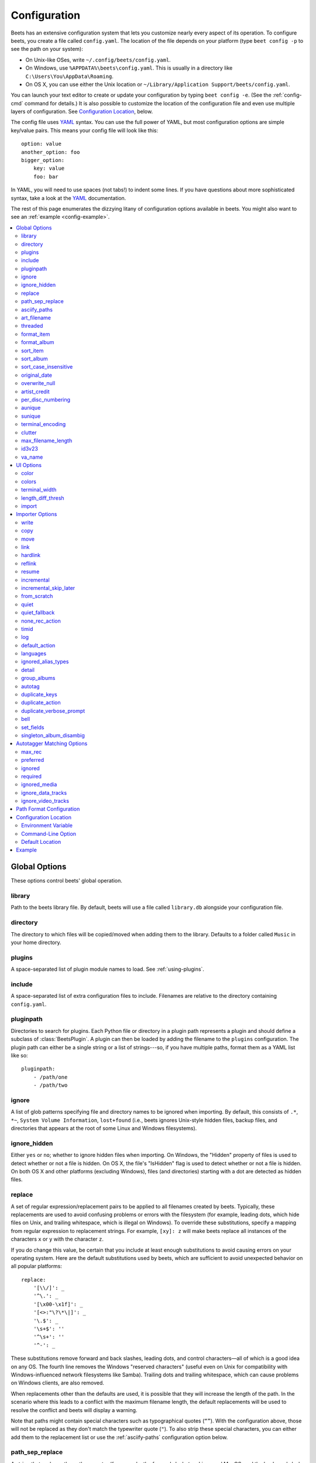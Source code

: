 Configuration
=============

Beets has an extensive configuration system that lets you customize nearly every
aspect of its operation. To configure beets, you create a file called
``config.yaml``. The location of the file depends on your platform (type ``beet
config -p`` to see the path on your system):

- On Unix-like OSes, write ``~/.config/beets/config.yaml``.
- On Windows, use ``%APPDATA%\beets\config.yaml``. This is usually in a
  directory like ``C:\Users\You\AppData\Roaming``.
- On OS X, you can use either the Unix location or ``~/Library/Application
  Support/beets/config.yaml``.

You can launch your text editor to create or update your configuration by typing
``beet config -e``. (See the :ref:`config-cmd` command for details.) It is also
possible to customize the location of the configuration file and even use
multiple layers of configuration. See `Configuration Location`_, below.

The config file uses YAML_ syntax. You can use the full power of YAML, but most
configuration options are simple key/value pairs. This means your config file
will look like this:

::

    option: value
    another_option: foo
    bigger_option:
        key: value
        foo: bar

In YAML, you will need to use spaces (not tabs!) to indent some lines. If you
have questions about more sophisticated syntax, take a look at the YAML_
documentation.

.. _yaml: https://yaml.org/

The rest of this page enumerates the dizzying litany of configuration options
available in beets. You might also want to see an :ref:`example
<config-example>`.

.. contents::
    :local:
    :depth: 2

Global Options
--------------

These options control beets' global operation.

library
~~~~~~~

Path to the beets library file. By default, beets will use a file called
``library.db`` alongside your configuration file.

directory
~~~~~~~~~

The directory to which files will be copied/moved when adding them to the
library. Defaults to a folder called ``Music`` in your home directory.

.. _plugins-config:

plugins
~~~~~~~

A space-separated list of plugin module names to load. See :ref:`using-plugins`.

include
~~~~~~~

A space-separated list of extra configuration files to include. Filenames are
relative to the directory containing ``config.yaml``.

pluginpath
~~~~~~~~~~

Directories to search for plugins. Each Python file or directory in a plugin
path represents a plugin and should define a subclass of :class:`BeetsPlugin`. A
plugin can then be loaded by adding the filename to the ``plugins``
configuration. The plugin path can either be a single string or a list of
strings---so, if you have multiple paths, format them as a YAML list like so:

::

    pluginpath:
        - /path/one
        - /path/two

.. _ignore:

ignore
~~~~~~

A list of glob patterns specifying file and directory names to be ignored when
importing. By default, this consists of ``.*``, ``*~``, ``System Volume
Information``, ``lost+found`` (i.e., beets ignores Unix-style hidden files,
backup files, and directories that appears at the root of some Linux and Windows
filesystems).

.. _ignore_hidden:

ignore_hidden
~~~~~~~~~~~~~

Either ``yes`` or ``no``; whether to ignore hidden files when importing. On
Windows, the "Hidden" property of files is used to detect whether or not a file
is hidden. On OS X, the file's "IsHidden" flag is used to detect whether or not
a file is hidden. On both OS X and other platforms (excluding Windows), files
(and directories) starting with a dot are detected as hidden files.

.. _replace:

replace
~~~~~~~

A set of regular expression/replacement pairs to be applied to all filenames
created by beets. Typically, these replacements are used to avoid confusing
problems or errors with the filesystem (for example, leading dots, which hide
files on Unix, and trailing whitespace, which is illegal on Windows). To
override these substitutions, specify a mapping from regular expression to
replacement strings. For example, ``[xy]: z`` will make beets replace all
instances of the characters ``x`` or ``y`` with the character ``z``.

If you do change this value, be certain that you include at least enough
substitutions to avoid causing errors on your operating system. Here are the
default substitutions used by beets, which are sufficient to avoid unexpected
behavior on all popular platforms:

::

    replace:
        '[\\/]': _
        '^\.': _
        '[\x00-\x1f]': _
        '[<>:"\?\*\|]': _
        '\.$': _
        '\s+$': ''
        '^\s+': ''
        '^-': _

These substitutions remove forward and back slashes, leading dots, and control
characters—all of which is a good idea on any OS. The fourth line removes the
Windows "reserved characters" (useful even on Unix for compatibility with
Windows-influenced network filesystems like Samba). Trailing dots and trailing
whitespace, which can cause problems on Windows clients, are also removed.

When replacements other than the defaults are used, it is possible that they
will increase the length of the path. In the scenario where this leads to a
conflict with the maximum filename length, the default replacements will be used
to resolve the conflict and beets will display a warning.

Note that paths might contain special characters such as typographical quotes
(``“”``). With the configuration above, those will not be replaced as they don't
match the typewriter quote (``"``). To also strip these special characters, you
can either add them to the replacement list or use the :ref:`asciify-paths`
configuration option below.

.. _path-sep-replace:

path_sep_replace
~~~~~~~~~~~~~~~~

A string that replaces the path separator (for example, the forward slash ``/``
on Linux and MacOS, and the backward slash ``\\`` on Windows) when generating
filenames with beets. This option is related to :ref:`replace`, but is distinct
from it for technical reasons.

.. warning::

    Changing this option is potentially dangerous. For example, setting it to
    the actual path separator could create directories in unexpected locations.
    Use caution when changing it and always try it out on a small number of
    files before applying it to your whole library.

Default: ``_``.

.. _asciify-paths:

asciify_paths
~~~~~~~~~~~~~

Convert all non-ASCII characters in paths to ASCII equivalents.

For example, if your path template for singletons is ``singletons/$title`` and
the title of a track is "Café", then the track will be saved as
``singletons/Cafe.mp3``. The changes take place before applying the
:ref:`replace` configuration and are roughly equivalent to wrapping all your
path templates in the ``%asciify{}`` :ref:`template function
<template-functions>`.

This uses the `unidecode module <https://pypi.org/project/Unidecode>`__ which is
language agnostic, so some characters may be transliterated from a different
language than expected. For example, Japanese kanji will usually use their
Chinese readings.

Default: ``no``.

.. _art-filename:

art_filename
~~~~~~~~~~~~

When importing album art, the name of the file (without extension) where the
cover art image should be placed. This is a template string, so you can use any
of the syntax available to :doc:`/reference/pathformat`. Defaults to ``cover``
(i.e., images will be named ``cover.jpg`` or ``cover.png`` and placed in the
album's directory).

threaded
~~~~~~~~

Either ``yes`` or ``no``, indicating whether the autotagger should use multiple
threads. This makes things substantially faster by overlapping work: for
example, it can copy files for one album in parallel with looking up data in
MusicBrainz for a different album. You may want to disable this when debugging
problems with the autotagger. Defaults to ``yes``.

.. _format_item:

.. _list_format_item:

format_item
~~~~~~~~~~~

Format to use when listing *individual items* with the :ref:`list-cmd` command
and other commands that need to print out items. Defaults to ``$artist - $album
- $title``. The ``-f`` command-line option overrides this setting.

It used to be named ``list_format_item``.

.. _format_album:

.. _list_format_album:

format_album
~~~~~~~~~~~~

Format to use when listing *albums* with :ref:`list-cmd` and other commands.
Defaults to ``$albumartist - $album``. The ``-f`` command-line option overrides
this setting.

It used to be named ``list_format_album``.

.. _sort_item:

sort_item
~~~~~~~~~

Default sort order to use when fetching items from the database. Defaults to
``artist+ album+ disc+ track+``. Explicit sort orders override this default.

.. _sort_album:

sort_album
~~~~~~~~~~

Default sort order to use when fetching albums from the database. Defaults to
``albumartist+ album+``. Explicit sort orders override this default.

.. _sort_case_insensitive:

sort_case_insensitive
~~~~~~~~~~~~~~~~~~~~~

Either ``yes`` or ``no``, indicating whether the case should be ignored when
sorting lexicographic fields. When set to ``no``, lower-case values will be
placed after upper-case values (e.g., *Bar Qux foo*), while ``yes`` would result
in the more expected *Bar foo Qux*. Default: ``yes``.

.. _original_date:

original_date
~~~~~~~~~~~~~

Either ``yes`` or ``no``, indicating whether matched albums should have their
``year``, ``month``, and ``day`` fields set to the release date of the
*original* version of an album rather than the selected version of the release.
That is, if this option is turned on, then ``year`` will always equal
``original_year`` and so on. Default: ``no``.

.. _overwrite_null:

overwrite_null
~~~~~~~~~~~~~~

This confusingly-named option indicates which fields have meaningful ``null``
values. If an album or track field is in the corresponding list, then an
existing value for this field in an item in the database can be overwritten with
``null``. By default, however, ``null`` is interpreted as information about the
field being unavailable, so it would not overwrite existing values. For example:

::

    overwrite_null:
        album: ["albumid"]
        track: ["title", "date"]

.. _artist_credit:

artist_credit
~~~~~~~~~~~~~

Either ``yes`` or ``no``, indicating whether matched tracks and albums should
use the artist credit, rather than the artist. That is, if this option is turned
on, then ``artist`` will contain the artist as credited on the release.

.. _per_disc_numbering:

per_disc_numbering
~~~~~~~~~~~~~~~~~~

A boolean controlling the track numbering style on multi-disc releases. By
default (``per_disc_numbering: no``), tracks are numbered per-release, so the
first track on the second disc has track number N+1 where N is the number of
tracks on the first disc. If this ``per_disc_numbering`` is enabled, then the
first (non-pregap) track on each disc always has track number 1.

If you enable ``per_disc_numbering``, you will likely want to change your
:ref:`path-format-config` also to include ``$disc`` before ``$track`` to make
filenames sort correctly in album directories. For example, you might want to
use a path format like this:

::

    paths:
        default: $albumartist/$album%aunique{}/$disc-$track $title

When this option is off (the default), even "pregap" hidden tracks are numbered
from one, not zero, so other track numbers may appear to be bumped up by one.
When it is on, the pregap track for each disc can be numbered zero.

.. _config-aunique:

aunique
~~~~~~~

These options are used to generate a string that is guaranteed to be unique
among all albums in the library who share the same set of keys.

The defaults look like this:

::

    aunique:
        keys: albumartist album
        disambiguators: albumtype year label catalognum albumdisambig releasegroupdisambig
        bracket: '[]'

See :ref:`aunique` for more details.

.. _config-sunique:

sunique
~~~~~~~

Like :ref:`config-aunique` above for albums, these options control the
generation of a unique string to disambiguate *singletons* that share similar
metadata.

The defaults look like this:

::

    sunique:
        keys: artist title
        disambiguators: year trackdisambig
        bracket: '[]'

See :ref:`sunique` for more details.

.. _terminal_encoding:

terminal_encoding
~~~~~~~~~~~~~~~~~

The text encoding, as `known to Python
<https://docs.python.org/2/library/codecs.html#standard-encodings>`__, to use
for messages printed to the standard output. It's also used to read messages
from the standard input. By default, this is determined automatically from the
locale environment variables.

.. _clutter:

clutter
~~~~~~~

When beets imports all the files in a directory, it tries to remove the
directory if it's empty. A directory is considered empty if it only contains
files whose names match the glob patterns in ``clutter``, which should be a list
of strings. The default list consists of "Thumbs.DB" and ".DS_Store".

The importer only removes recursively searched subdirectories---the top-level
directory you specify on the command line is never deleted.

.. _max_filename_length:

max_filename_length
~~~~~~~~~~~~~~~~~~~

Set the maximum number of characters in a filename, after which names will be
truncated. By default, beets tries to ask the filesystem for the correct
maximum.

.. _id3v23:

id3v23
~~~~~~

By default, beets writes MP3 tags using the ID3v2.4 standard, the latest version
of ID3. Enable this option to instead use the older ID3v2.3 standard, which is
preferred by certain older software such as Windows Media Player.

.. _va_name:

va_name
~~~~~~~

Sets the albumartist for various-artist compilations. Defaults to ``'Various
Artists'`` (the MusicBrainz standard). Affects other sources, such as
:doc:`/plugins/discogs`, too.

.. _ui_options:

UI Options
----------

The options that allow for customization of the visual appearance of the console
interface.

color
~~~~~

Either ``yes`` or ``no``; whether to use color in console output. Turn this off
if your terminal doesn't support ANSI colors.

.. _colors:

colors
~~~~~~

The colors that are used throughout the user interface. These are only used if
the ``color`` option is set to ``yes``. See the default configuration:

.. code-block:: yaml

    ui:
        colors:
            text_success: ['bold', 'green']
            text_warning: ['bold', 'yellow']
            text_error: ['bold', 'red']
            text_highlight: ['bold', 'red']
            text_highlight_minor: ['white']
            action_default: ['bold', 'cyan']
            action: ['bold', 'cyan']
            # New colors after UI overhaul
            text_faint: ['faint']
            import_path: ['bold', 'blue']
            import_path_items: ['bold', 'blue']
            changed: ['yellow']
            text_diff_added: ['bold', 'green']
            text_diff_removed: ['bold', 'red']
            action_description: ['white']

Available attributes:

Foreground colors
    ``black``, ``red``, ``green``, ``yellow``, ``blue``, ``magenta``, ``cyan``,
    ``white``

Background colors
    ``bg_black``, ``bg_red``, ``bg_green``, ``bg_yellow``, ``bg_blue``,
    ``bg_magenta``, ``bg_cyan``, ``bg_white``

Text styles
    ``normal``, ``bold``, ``faint``, ``underline``, ``reverse``

terminal_width
~~~~~~~~~~~~~~

Controls line wrapping on non-Unix systems. On Unix systems, the width of the
terminal is detected automatically. If this fails, or on non-Unix systems, the
specified value is used as a fallback. Defaults to ``80`` characters:

.. code-block:: yaml

    ui:
        terminal_width: 80

length_diff_thresh
~~~~~~~~~~~~~~~~~~

Beets compares the length of the imported track with the length the metadata
source provides. If any tracks differ by at least ``length_diff_thresh``
seconds, they will be colored with ``text_highlight``. Below this threshold,
different track lengths are colored with ``text_highlight_minor``.
``length_diff_thresh`` does not impact which releases are selected in autotagger
matching or distance score calculation (see :ref:`match-config`,
``distance_weights`` and :ref:`colors`):

.. code-block:: yaml

    ui:
        length_diff_thresh: 10.0

import
~~~~~~

When importing, beets will read several options to configure the visuals of the
import dialogue. There are two layouts controlling how horizontal space and line
wrapping is dealt with: ``column`` and ``newline``. The indentation of the
respective elements of the import UI can also be configured. For example setting
``2`` for ``match_header`` will indent the very first block of a proposed match
by two characters in the terminal:

.. code-block:: yaml

    ui:
        import:
            indentation:
                match_header: 2
                match_details: 2
                match_tracklist: 5
            layout: column

Importer Options
----------------

The options that control the :ref:`import-cmd` command are indented under the
``import:`` key. For example, you might have a section in your configuration
file that looks like this:

::

    import:
        write: yes
        copy: yes
        resume: no

These options are available in this section:

.. _config-import-write:

write
~~~~~

Either ``yes`` or ``no``, controlling whether metadata (e.g., ID3) tags are
written to files when using ``beet import``. Defaults to ``yes``. The ``-w`` and
``-W`` command-line options override this setting.

.. _config-import-copy:

copy
~~~~

Either ``yes`` or ``no``, indicating whether to **copy** files into the library
directory when using ``beet import``. Defaults to ``yes``. Can be overridden
with the ``-c`` and ``-C`` command-line options.

The option is ignored if ``move`` is enabled (i.e., beets can move or copy files
but it doesn't make sense to do both).

.. _config-import-move:

move
~~~~

Either ``yes`` or ``no``, indicating whether to **move** files into the library
directory when using ``beet import``. Defaults to ``no``.

The effect is similar to the ``copy`` option but you end up with only one copy
of the imported file. ("Moving" works even across filesystems; if necessary,
beets will copy and then delete when a simple rename is impossible.) Moving
files can be risky—it's a good idea to keep a backup in case beets doesn't do
what you expect with your files.

This option *overrides* ``copy``, so enabling it will always move (and not copy)
files. The ``-c`` switch to the ``beet import`` command, however, still takes
precedence.

.. _link:

link
~~~~

Either ``yes`` or ``no``, indicating whether to use symbolic links instead of
moving or copying files. (It conflicts with the ``move``, ``copy`` and
``hardlink`` options.) Defaults to ``no``.

This option only works on platforms that support symbolic links: i.e., Unixes.
It will fail on Windows.

It's likely that you'll also want to set ``write`` to ``no`` if you use this
option to preserve the metadata on the linked files.

.. _hardlink:

hardlink
~~~~~~~~

Either ``yes`` or ``no``, indicating whether to use hard links instead of
moving, copying, or symlinking files. (It conflicts with the ``move``, ``copy``,
and ``link`` options.) Defaults to ``no``.

As with symbolic links (see :ref:`link`, above), this will not work on Windows
and you will want to set ``write`` to ``no``. Otherwise, metadata on the
original file will be modified.

.. _reflink:

reflink
~~~~~~~

Either ``yes``, ``no``, or ``auto``, indicating whether to use copy-on-write
`file clones`_ (a.k.a. "reflinks") instead of copying or moving files. The
``auto`` option uses reflinks when possible and falls back to plain copying when
necessary. Defaults to ``no``.

This kind of clone is only available on certain filesystems: for example, btrfs
and APFS. For more details on filesystem support, see the pyreflink_
documentation. Note that you need to install ``pyreflink``, via your
distribution's package management system, or, if you installed beets using
``pip``, you can run ``python -m pip install beets[reflink]`` or ``python -m pip
install reflink``; if you installed beets via ``pipx``, you can run ``pipx
inject beets reflink``.

The option is ignored if ``move`` is enabled (i.e., beets can move or copy files
but it doesn't make sense to do both).

.. _file clones: https://en.wikipedia.org/wiki/Copy-on-write

.. _pyreflink: https://reflink.readthedocs.io/en/latest/

resume
~~~~~~

Either ``yes``, ``no``, or ``ask``. Controls whether interrupted imports should
be resumed. "Yes" means that imports are always resumed when possible; "no"
means resuming is disabled entirely; "ask" (the default) means that the user
should be prompted when resuming is possible. The ``-p`` and ``-P`` flags
correspond to the "yes" and "no" settings and override this option.

.. _incremental:

incremental
~~~~~~~~~~~

Either ``yes`` or ``no``, controlling whether imported directories are recorded
and whether these recorded directories are skipped. This corresponds to the
``-i`` flag to ``beet import``.

.. _incremental_skip_later:

incremental_skip_later
~~~~~~~~~~~~~~~~~~~~~~

Either ``yes`` or ``no``, controlling whether skipped directories are recorded
in the incremental list. When set to ``yes``, skipped directories won't be
recorded, and beets will try to import them again later. When set to ``no``,
skipped directories will be recorded, and skipped later. Defaults to ``no``.

.. _from_scratch:

from_scratch
~~~~~~~~~~~~

Either ``yes`` or ``no`` (default), controlling whether existing metadata is
discarded when a match is applied. This corresponds to the ``--from-scratch``
flag to ``beet import``.

.. _quiet:

quiet
~~~~~

Either ``yes`` or ``no`` (default), controlling whether to ask for a manual
decision from the user when the importer is unsure how to proceed. This
corresponds to the ``--quiet`` flag to ``beet import``.

.. _quiet_fallback:

quiet_fallback
~~~~~~~~~~~~~~

Either ``skip`` (default) or ``asis``, specifying what should happen in quiet
mode (see the ``-q`` flag to ``import``, above) when there is no strong
recommendation.

.. _none_rec_action:

none_rec_action
~~~~~~~~~~~~~~~

Either ``ask`` (default), ``asis`` or ``skip``. Specifies what should happen
during an interactive import session when there is no recommendation. Useful
when you are only interested in processing medium and strong recommendations
interactively.

timid
~~~~~

Either ``yes`` or ``no``, controlling whether the importer runs in *timid* mode,
in which it asks for confirmation on every autotagging match, even the ones that
seem very close. Defaults to ``no``. The ``-t`` command-line flag controls the
same setting.

.. _import_log:

log
~~~

Specifies a filename where the importer's log should be kept. By default, no log
is written. This can be overridden with the ``-l`` flag to ``import``.

.. _default_action:

default_action
~~~~~~~~~~~~~~

One of ``apply``, ``skip``, ``asis``, or ``none``, indicating which option
should be the *default* when selecting an action for a given match. This is the
action that will be taken when you type return without an option letter. The
default is ``apply``.

.. _languages:

languages
~~~~~~~~~

A list of locale names to search for preferred aliases. For example, setting
this to ``en`` uses the transliterated artist name "Pyotr Ilyich Tchaikovsky"
instead of the Cyrillic script for the composer's name when tagging from
MusicBrainz. You can use a space-separated list of language abbreviations, like
``en jp es``, to specify a preference order. Defaults to an empty list, meaning
that no language is preferred.

.. _ignored_alias_types:

ignored_alias_types
~~~~~~~~~~~~~~~~~~~

A list of alias types to be ignored when importing new items.

See the ``MusicBrainz Documentation`` for more information on aliases.

.._MusicBrainz Documentation: https://musicbrainz.org/doc/Aliases

.. _detail:

detail
~~~~~~

Whether the importer UI should show detailed information about each match it
finds. When enabled, this mode prints out the title of every track, regardless
of whether it matches the original metadata. (The default behavior only shows
changes.) Default: ``no``.

.. _group_albums:

group_albums
~~~~~~~~~~~~

By default, the beets importer groups tracks into albums based on the
directories they reside in. This option instead uses files' metadata to
partition albums. Enable this option if you have directories that contain tracks
from many albums mixed together.

The ``--group-albums`` or ``-g`` option to the :ref:`import-cmd` command is
equivalent, and the *G* interactive option invokes the same workflow.

Default: ``no``.

.. _autotag:

autotag
~~~~~~~

By default, the beets importer always attempts to autotag new music. If most of
your collection consists of obscure music, you may be interested in disabling
autotagging by setting this option to ``no``. (You can re-enable it with the
``-a`` flag to the :ref:`import-cmd` command.)

Default: ``yes``.

.. _duplicate_keys:

duplicate_keys
~~~~~~~~~~~~~~

The fields used to find duplicates when importing. There are two sub-values
here: ``album`` and ``item``. Each one is a list of field names; if an existing
object (album or item) in the library matches the new object on all of these
fields, the importer will consider it a duplicate.

Default:

::

    album: albumartist album
    item: artist title

.. _duplicate_action:

duplicate_action
~~~~~~~~~~~~~~~~

Either ``skip``, ``keep``, ``remove``, ``merge`` or ``ask``. Controls how
duplicates are treated in import task. "skip" means that new item(album or
track) will be skipped; "keep" means keep both old and new items; "remove" means
remove old item; "merge" means merge into one album; "ask" means the user should
be prompted for the action each time. The default is ``ask``.

.. _duplicate_verbose_prompt:

duplicate_verbose_prompt
~~~~~~~~~~~~~~~~~~~~~~~~

Usually when duplicates are detected during import, information about the
existing and the newly imported album is summarized. Enabling this option also
lists details on individual tracks. The :ref:`format_item setting <format_item>`
is applied, which would, considering the default, look like this:

.. code-block:: console

    This item is already in the library!
    Old: 1 items, MP3, 320kbps, 5:56, 13.6 MiB
      Artist Name - Album Name - Third Track Title
    New: 2 items, MP3, 320kbps, 7:18, 17.1 MiB
      Artist Name - Album Name - First Track Title
      Artist Name - Album Name - Second Track Title
    [S]kip new, Keep all, Remove old, Merge all?

Default: ``no``.

.. _bell:

bell
~~~~

Ring the terminal bell to get your attention when the importer needs your input.

Default: ``no``.

.. _set_fields:

set_fields
~~~~~~~~~~

A dictionary indicating fields to set to values for newly imported music. Here's
an example:

::

    set_fields:
        genre: 'To Listen'
        collection: 'Unordered'

Other field/value pairs supplied via the ``--set`` option on the command-line
override any settings here for fields with the same name.

Values support the same template syntax as beets' :doc:`path formats
<pathformat>`.

Fields are set on both the album and each individual track of the album. Fields
are persisted to the media files of each track.

Default: ``{}`` (empty).

.. _singleton_album_disambig:

singleton_album_disambig
~~~~~~~~~~~~~~~~~~~~~~~~

During singleton imports and if the metadata source provides it, album names are
appended to the disambiguation string of matching track candidates. For example:
``The Artist - The Title (Discogs, Index 3, Track B1, [The Album]``. This
feature is currently supported by the :doc:`/plugins/discogs` and the
:doc:`/plugins/spotify`.

Default: ``yes``.

.. _match-config:

Autotagger Matching Options
---------------------------

You can configure some aspects of the logic beets uses when automatically
matching MusicBrainz results under the ``match:`` section. To control how
*tolerant* the autotagger is of differences, use the ``strong_rec_thresh``
option, which reflects the distance threshold below which beets will make a
"strong recommendation" that the metadata be used. Strong recommendations are
accepted automatically (except in "timid" mode), so you can use this to make
beets ask your opinion more or less often.

The threshold is a *distance* value between 0.0 and 1.0, so you can think of it
as the opposite of a *similarity* value. For example, if you want to
automatically accept any matches above 90% similarity, use:

::

    match:
        strong_rec_thresh: 0.10

The default strong recommendation threshold is 0.04.

The ``medium_rec_thresh`` and ``rec_gap_thresh`` options work similarly. When a
match is below the *medium* recommendation threshold or the distance between it
and the next-best match is above the *gap* threshold, the importer will suggest
that match but not automatically confirm it. Otherwise, you'll see a list of
options to choose from.

.. _max_rec:

max_rec
~~~~~~~

As mentioned above, autotagger matches have *recommendations* that control how
the UI behaves for a certain quality of match. The recommendation for a certain
match is based on the overall distance calculation. But you can also control the
recommendation when a specific distance penalty is applied by defining *maximum*
recommendations for each field:

To define maxima, use keys under ``max_rec:`` in the ``match`` section. The
defaults are "medium" for missing and unmatched tracks and "strong" (i.e., no
maximum) for everything else:

::

    match:
        max_rec:
            missing_tracks: medium
            unmatched_tracks: medium

If a recommendation is higher than the configured maximum and the indicated
penalty is applied, the recommendation is downgraded. The setting for each field
can be one of ``none``, ``low``, ``medium`` or ``strong``. When the maximum
recommendation is ``strong``, no "downgrading" occurs. The available penalty
names here are:

- source
- artist
- album
- media
- mediums
- year
- country
- label
- catalognum
- albumdisambig
- album_id
- tracks
- missing_tracks
- unmatched_tracks
- track_title
- track_artist
- track_index
- track_length
- track_id

.. _preferred:

preferred
~~~~~~~~~

In addition to comparing the tagged metadata with the match metadata for
similarity, you can also specify an ordered list of preferred countries and
media types.

A distance penalty will be applied if the country or media type from the match
metadata doesn't match. The specified values are preferred in descending order
(i.e., the first item will be most preferred). Each item may be a regular
expression, and will be matched case insensitively. The number of media will be
stripped when matching preferred media (e.g. "2x" in "2xCD").

You can also tell the autotagger to prefer matches that have a release year
closest to the original year for an album.

Here's an example:

::

    match:
        preferred:
            countries: ['US', 'GB|UK']
            media: ['CD', 'Digital Media|File']
            original_year: yes

By default, none of these options are enabled.

.. _ignored:

ignored
~~~~~~~

You can completely avoid matches that have certain penalties applied by adding
the penalty name to the ``ignored`` setting:

::

    match:
        ignored: missing_tracks unmatched_tracks

The available penalties are the same as those for the :ref:`max_rec` setting.

For example, setting ``ignored: missing_tracks`` will skip any album matches
where your audio files are missing some of the tracks. The importer will not
attempt to display these matches. It does not ignore the fact that the album is
missing tracks, which would allow these matches to apply more easily. To do
that, you'll want to adjust the penalty for missing tracks.

.. _required:

required
~~~~~~~~

You can avoid matches that lack certain required information. Add the tags you
want to enforce to the ``required`` setting:

::

    match:
        required: year label catalognum country

No tags are required by default.

.. _ignored_media:

ignored_media
~~~~~~~~~~~~~

A list of media (i.e., formats) in metadata databases to ignore when matching
music. You can use this to ignore all media that usually contain video instead
of audio, for example:

::

    match:
        ignored_media: ['Data CD', 'DVD', 'DVD-Video', 'Blu-ray', 'HD-DVD',
                        'VCD', 'SVCD', 'UMD', 'VHS']

No formats are ignored by default.

.. _ignore_data_tracks:

ignore_data_tracks
~~~~~~~~~~~~~~~~~~

By default, audio files contained in data tracks within a release are included
in the album's tracklist. If you want them to be included, set it ``no``.

Default: ``yes``.

.. _ignore_video_tracks:

ignore_video_tracks
~~~~~~~~~~~~~~~~~~~

By default, video tracks within a release will be ignored. If you want them to
be included (for example if you would like to track the audio-only versions of
the video tracks), set it to ``no``.

Default: ``yes``.

.. _path-format-config:

Path Format Configuration
-------------------------

You can also configure the directory hierarchy beets uses to store music. These
settings appear under the ``paths:`` key. Each string is a template string that
can refer to metadata fields like ``$artist`` or ``$title``. The filename
extension is added automatically. At the moment, you can specify three special
paths: ``default`` for most releases, ``comp`` for "various artist" releases
with no dominant artist, and ``singleton`` for non-album tracks. The defaults
look like this:

::

    paths:
        default: $albumartist/$album%aunique{}/$track $title
        singleton: Non-Album/$artist/$title
        comp: Compilations/$album%aunique{}/$track $title

Note the use of ``$albumartist`` instead of ``$artist``; this ensures that
albums will be well-organized. For more about these format strings, see
:doc:`pathformat`. The ``aunique{}`` function ensures that identically-named
albums are placed in different directories; see :ref:`aunique` for details.

In addition to ``default``, ``comp``, and ``singleton``, you can condition path
queries based on beets queries (see :doc:`/reference/query`). This means that a
config file like this:

::

    paths:
        albumtype:soundtrack: Soundtracks/$album/$track $title

will place soundtrack albums in a separate directory. The queries are tested in
the order they appear in the configuration file, meaning that if an item matches
multiple queries, beets will use the path format for the *first* matching query.

Note that the special ``singleton`` and ``comp`` path format conditions are, in
fact, just shorthand for the explicit queries ``singleton:true`` and
``comp:true``. In contrast, ``default`` is special and has no query equivalent:
the ``default`` format is only used if no queries match.

Configuration Location
----------------------

The beets configuration file is usually located in a standard location that
depends on your OS, but there are a couple of ways you can tell beets where to
look.

Environment Variable
~~~~~~~~~~~~~~~~~~~~

First, you can set the ``BEETSDIR`` environment variable to a directory
containing a ``config.yaml`` file. This replaces your configuration in the
default location. This also affects where auxiliary files, like the library
database, are stored by default (that's where relative paths are resolved to).
This environment variable is useful if you need to manage multiple beets
libraries with separate configurations.

Command-Line Option
~~~~~~~~~~~~~~~~~~~

Alternatively, you can use the ``--config`` command-line option to indicate a
YAML file containing options that will then be merged with your existing options
(from ``BEETSDIR`` or the default locations). This is useful if you want to keep
your configuration mostly the same but modify a few options as a batch. For
example, you might have different strategies for importing files, each with a
different set of importer options.

Default Location
~~~~~~~~~~~~~~~~

In the absence of a ``BEETSDIR`` variable, beets searches a few places for your
configuration, depending on the platform:

- On Unix platforms, including OS X:``~/.config/beets`` and then
  ``$XDG_CONFIG_DIR/beets``, if the environment variable is set.
- On OS X, we also search ``~/Library/Application Support/beets`` before the
  Unixy locations.
- On Windows: ``~\AppData\Roaming\beets``, and then ``%APPDATA%\beets``, if the
  environment variable is set.

Beets uses the first directory in your platform's list that contains
``config.yaml``. If no config file exists, the last path in the list is used.

.. _config-example:

Example
-------

Here's an example file:

::

    directory: /var/mp3
    import:
        copy: yes
        write: yes
        log: beetslog.txt
    art_filename: albumart
    plugins: bpd
    pluginpath: ~/beets/myplugins
    ui:
        color: yes

    paths:
        default: $genre/$albumartist/$album/$track $title
        singleton: Singletons/$artist - $title
        comp: $genre/$album/$track $title
        albumtype:soundtrack: Soundtracks/$album/$track $title

.. only:: man

    See Also
    --------

    ``https://beets.readthedocs.org/``

    :manpage:`beet(1)`
